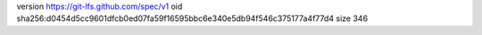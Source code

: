 version https://git-lfs.github.com/spec/v1
oid sha256:d0454d5cc9601dfcb0ed07fa59f16595bbc6e340e5db94f546c375177a4f77d4
size 346
